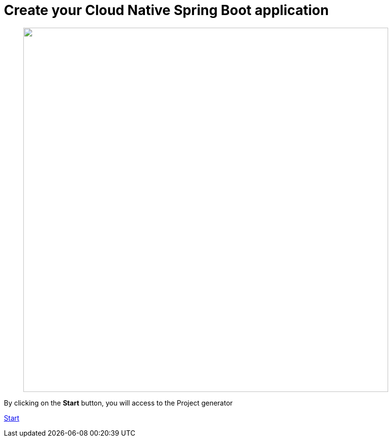 :page-layout: default
:page-menu-index: active

////
<p class="lead">By clicking on the <b>start</b> button, you will be able to select a use case</p>
    <p class="lead">, Spring Boot version to generate an opinionated maven project.</p>
////

++++
<div class="jumbotron jumbotron-fluid">
    <h1 class="display-4">Create your Cloud Native Spring Boot application</h1>
    <figure>
      <img src="assets/images/3-steps.png" width="750"></img>
    </figure>
    <p class="lead">By clicking on the <b>Start</b> button, you will access to the Project generator</p>
    <p><a class="btn btn-lg btn-success" href="https://launch.openshift.io/wizard" role="button">Start</a></p>
</div>
++++